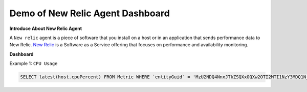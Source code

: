 Demo of New Relic Agent Dashboard
======================

**Introduce About New Relic Agent**

A ``New relic`` agent is a piece of software that you install on a host or in an application that sends performance data to New Relic. `New Relic`_ is a Software as a Service offering that focuses on performance and availability monitoring.

.. _New Relic: http://newrelic.com

**Dashboard**

Example 1: ``CPU Usage``

.. code:: bash

    SELECT latest(host.cpuPercent) FROM Metric WHERE `entityGuid` = 'MzU2NDQ4NnxJTkZSQXxOQXw2OTI2MTI1NzY3MDQ1Njg1ODI' TIMESERIES auto

.. image:: Images/01_cpu_usage.jpg
  :width: 400
